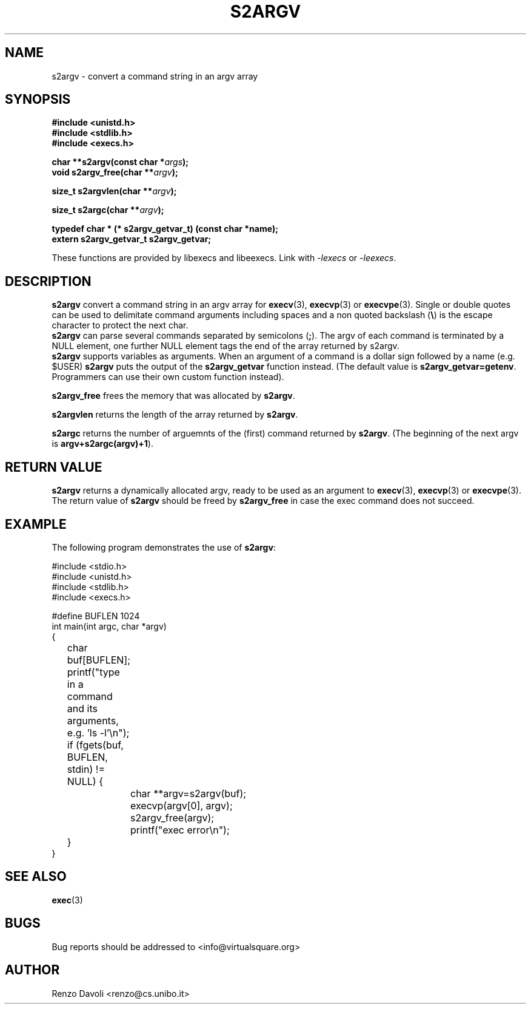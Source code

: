 .\"* s2argv: convert strings to argv
.\" Copyright (C) 2014 Renzo Davoli. University of Bologna. <renzo@cs.unibo.it>
.\" 
.\" This library is free software; you can redistribute it and/or
.\" modify it under the terms of the GNU Lesser General Public
.\" License as published by the Free Software Foundation; either
.\" version 2.1 of the License, or (at your option) any later version.
.\" 
.\" This library is distributed in the hope that it will be useful,
.\" but WITHOUT ANY WARRANTY; without even the implied warranty of
.\" MERCHANTABILITY or FITNESS FOR A PARTICULAR PURPOSE.  See the GNU
.\" Lesser General Public License for more details.
.\" 
.\" You should have received a copy of the GNU Lesser General Public
.\" License along with this library; if not, write to the Free Software
.\" Foundation, Inc., 51 Franklin Street, Fifth Floor, Boston, MA  02110-1301  USA
.TH S2ARGV 3 2014-05-27 "VirtualSquare" "Linux Programmer's Manual"
.SH NAME
s2argv \- convert a command string in an argv array
.SH SYNOPSIS
.B #include <unistd.h>
.br
.B #include <stdlib.h>
.br
.B #include <execs.h>
.sp
.BI "char **s2argv(const char *" args ");"
.br
.BI "void s2argv_free(char **" argv ");"
.sp
.br
.BI "size_t s2argvlen(char **" argv ");"
.sp
.br
.BI "size_t s2argc(char **" argv ");"
.sp
.br
.BI "typedef char * (* s2argv_getvar_t) (const char *name);"
.br
.BI "extern s2argv_getvar_t s2argv_getvar;"
.sp
These functions are provided by libexecs and libeexecs. Link with \fI-lexecs\fR or \fI-leexecs\fR.
.sp
.SH DESCRIPTION
.BR s2argv
convert a command string in an argv array for \fBexecv\fR(3), 
\fBexecvp\fR(3) or \fBexecvpe\fR(3).
Single or double quotes can be used to delimitate command arguments including
spaces and a non quoted backslash (\fB\e\fP)
is the escape character to protect the next char.
.br
\fBs2argv\fR can parse several commands separated by semicolons (\fB;\fR).
The argv of each command is terminated by a NULL element, one further NULL element
tags the end of the array returned by s2argv.
.br
\fBs2argv\fR supports variables as arguments. When an argument of a command is a dollar
sign followed by a name (e.g. $USER) \fBs2argv\fR puts the output of the \fBs2argv_getvar\fR
function instead. (The default value is \fBs2argv_getvar=getenv\fR.
Programmers can use their own custom function instead).
.sp
.BR s2argv_free
frees the memory that was allocated by \fBs2argv\fR.
.sp
.BR s2argvlen
returns the length of the array returned by \fBs2argv\fR.
.sp 
.BR s2argc
returns the number of arguemnts of the (first) command returned by \fBs2argv\fR.
(The beginning of the next argv is \fBargv+s2argc(argv)+1\fR).
.SH RETURN VALUE
.BR s2argv
returns a dynamically allocated argv, ready to be used as an argument to
\fBexecv\fR(3), \fBexecvp\fR(3) or \fBexecvpe\fR(3).
The return value of
.BR s2argv
should be freed by
.BR s2argv_free
in case the exec command does not succeed.
.SH EXAMPLE
The following program demonstrates the use of \fBs2argv\fR:
.BR
.sp
\&
.nf
#include <stdio.h>
#include <unistd.h>
#include <stdlib.h>
#include <execs.h>

#define BUFLEN 1024
int main(int argc, char *argv)
{
	char buf[BUFLEN];
	printf("type in a command and its arguments, e.g. 'ls -l'\\n");
	if (fgets(buf, BUFLEN, stdin) != NULL) {
		char **argv=s2argv(buf);
		execvp(argv[0], argv);
		s2argv_free(argv);
		printf("exec error\\n");
	}
}
.fi
.SH SEE ALSO
.BR exec (3)
.SH BUGS
Bug reports should be addressed to <info@virtualsquare.org>
.SH AUTHOR
Renzo Davoli <renzo@cs.unibo.it>

